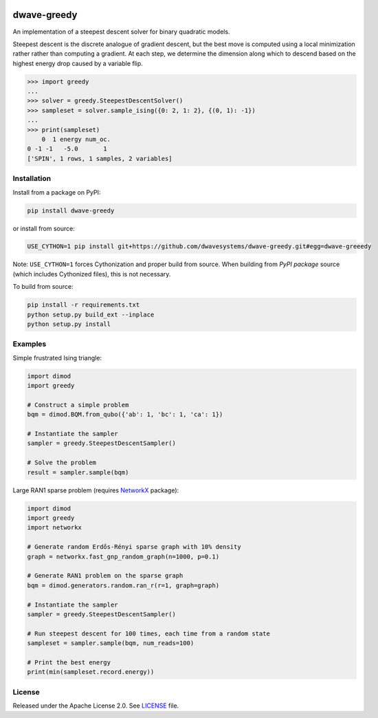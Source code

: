 .. image:: https://circleci.com/gh/dwavesystems/dwave-greedy.svg?style=svg
    :target: https://circleci.com/gh/dwavesystems/dwave-greedy
    :alt: Linux/Mac build status

.. image:: https://ci.appveyor.com/api/projects/status/hcp8pxgdvbl0qimi/branch/master?svg=true
    :target: https://ci.appveyor.com/project/dwave-adtt/dwave-greedy/branch/master
    :alt: Windows build status

.. image:: https://codecov.io/gh/dwavesystems/dwave-greedy/branch/master/graph/badge.svg?token=ZkZo09uAl7
    :target: https://codecov.io/gh/dwavesystems/dwave-greedy
    :alt: Code coverage

.. image:: https://readthedocs.com/projects/d-wave-systems-dwave-greedy/badge/?version=latest
    :target: https://docs.ocean.dwavesys.com/projects/greedy/en/latest/
    :alt: Documentation status

.. image:: https://badge.fury.io/py/dwave-greedy.svg
    :target: https://badge.fury.io/py/dwave-greedy
    :alt: Last version on PyPI

.. image:: https://img.shields.io/pypi/pyversions/dwave-greedy.svg?style=flat
    :target: https://pypi.org/project/dwave-greedy/
    :alt: PyPI - Python Version


============
dwave-greedy
============

.. index-start-marker

An implementation of a steepest descent solver for binary quadratic models.

Steepest descent is the discrete analogue of gradient descent, but the best
move is computed using a local minimization rather rather than computing a
gradient. At each step, we determine the dimension along which to descend based
on the highest energy drop caused by a variable flip.

.. code-block:: python

    >>> import greedy
    ...
    >>> solver = greedy.SteepestDescentSolver()
    >>> sampleset = solver.sample_ising({0: 2, 1: 2}, {(0, 1): -1})
    ...
    >>> print(sampleset)
        0  1 energy num_oc.
    0 -1 -1   -5.0       1
    ['SPIN', 1 rows, 1 samples, 2 variables]

.. index-end-marker


Installation
============

.. installation-start-marker

Install from a package on PyPI:

.. code-block:: bash

    pip install dwave-greedy

or install from source:

.. code-block:: bash

    USE_CYTHON=1 pip install git+https://github.com/dwavesystems/dwave-greedy.git#egg=dwave-greeedy

Note: ``USE_CYTHON=1`` forces Cythonization and proper build from source. When
building from *PyPI package* source (which includes Cythonized files), this is
not necessary.

To build from source:

.. code-block:: bash

    pip install -r requirements.txt
    python setup.py build_ext --inplace
    python setup.py install

.. installation-end-marker


Examples
========

.. example-start-marker

Simple frustrated Ising triangle:

.. code-block:: python

    import dimod
    import greedy

    # Construct a simple problem
    bqm = dimod.BQM.from_qubo({'ab': 1, 'bc': 1, 'ca': 1})

    # Instantiate the sampler
    sampler = greedy.SteepestDescentSampler()

    # Solve the problem
    result = sampler.sample(bqm)

Large RAN1 sparse problem (requires NetworkX_ package):

.. code-block:: python

    import dimod
    import greedy
    import networkx

    # Generate random Erdős-Rényi sparse graph with 10% density
    graph = networkx.fast_gnp_random_graph(n=1000, p=0.1)

    # Generate RAN1 problem on the sparse graph
    bqm = dimod.generators.random.ran_r(r=1, graph=graph)

    # Instantiate the sampler
    sampler = greedy.SteepestDescentSampler()

    # Run steepest descent for 100 times, each time from a random state
    sampleset = sampler.sample(bqm, num_reads=100)

    # Print the best energy
    print(min(sampleset.record.energy))

.. example-end-marker


License
=======

Released under the Apache License 2.0. See `<LICENSE>`_ file.


.. _NetworkX: https://networkx.github.io/